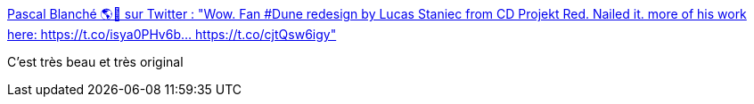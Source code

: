 :jbake-type: post
:jbake-status: published
:jbake-title: Pascal Blanché 🌎🍁 sur Twitter : "Wow. Fan #Dune redesign by Lucas Staniec from CD Projekt Red. Nailed it. more of his work here: https://t.co/isya0PHv6b… https://t.co/cjtQsw6igy"
:jbake-tags: art,illustration,science-fiction,désert,_mois_janv.,_année_2020
:jbake-date: 2020-01-20
:jbake-depth: ../
:jbake-uri: shaarli/1579507289000.adoc
:jbake-source: https://nicolas-delsaux.hd.free.fr/Shaarli?searchterm=https%3A%2F%2Ftwitter.com%2Fpascalblanche%2Fstatuses%2F1218300364316868608&searchtags=art+illustration+science-fiction+d%C3%A9sert+_mois_janv.+_ann%C3%A9e_2020
:jbake-style: shaarli

https://twitter.com/pascalblanche/statuses/1218300364316868608[Pascal Blanché 🌎🍁 sur Twitter : "Wow. Fan #Dune redesign by Lucas Staniec from CD Projekt Red. Nailed it. more of his work here: https://t.co/isya0PHv6b… https://t.co/cjtQsw6igy"]

C'est très beau et très original
